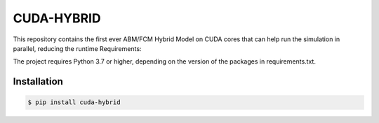 CUDA-HYBRID
==============

This repository contains the first ever ABM/FCM Hybrid Model on CUDA cores that can help run the simulation in parallel, reducing the runtime
Requirements:

The project requires Python 3.7 or higher, depending on the version of the packages in requirements.txt.

Installation
-------------

..  code-block:: python

    $ pip install cuda-hybrid
